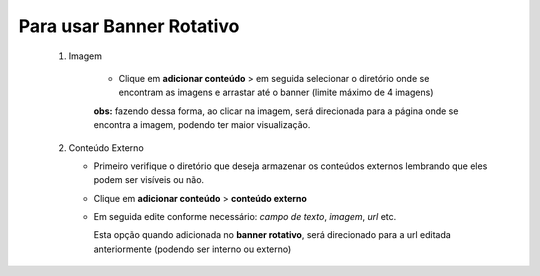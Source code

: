 Para usar Banner Rotativo
=========================
	1. Imagem
	    
	   	* Clique em **adicionar conteúdo** > em seguida selecionar o diretório onde se encontram as imagens e arrastar até o banner (limite máximo de 4 imagens)

		**obs:** fazendo dessa forma, ao clicar na imagem, será direcionada para a página onde se encontra a imagem, podendo ter maior visualização.

	2. Conteúdo Externo
	   
	   * Primeiro verifique o diretório que deseja armazenar os conteúdos externos lembrando que eles podem ser visíveis ou não.
	   * Clique em **adicionar conteúdo** > **conteúdo externo**
	   * Em seguida edite conforme necessário: *campo de texto*, *imagem*, *url* etc.
	     
	     Esta opção quando adicionada no **banner rotativo**, será direcionado para a url editada anteriormente (podendo ser interno ou externo)
